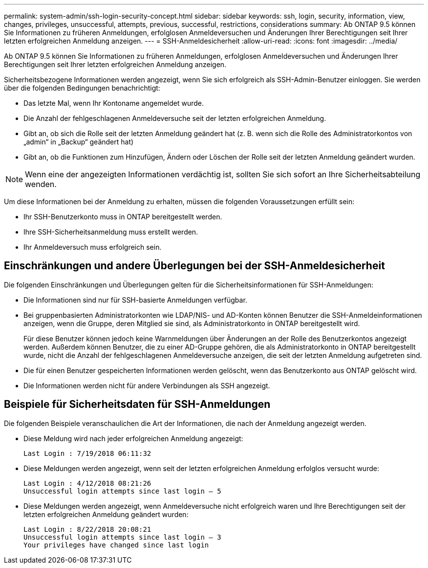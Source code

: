 ---
permalink: system-admin/ssh-login-security-concept.html 
sidebar: sidebar 
keywords: ssh, login, security, information, view, changes, privileges, unsuccessful, attempts, previous, successful, restrictions, considerations 
summary: Ab ONTAP 9.5 können Sie Informationen zu früheren Anmeldungen, erfolglosen Anmeldeversuchen und Änderungen Ihrer Berechtigungen seit Ihrer letzten erfolgreichen Anmeldung anzeigen. 
---
= SSH-Anmeldesicherheit
:allow-uri-read: 
:icons: font
:imagesdir: ../media/


[role="lead"]
Ab ONTAP 9.5 können Sie Informationen zu früheren Anmeldungen, erfolglosen Anmeldeversuchen und Änderungen Ihrer Berechtigungen seit Ihrer letzten erfolgreichen Anmeldung anzeigen.

Sicherheitsbezogene Informationen werden angezeigt, wenn Sie sich erfolgreich als SSH-Admin-Benutzer einloggen. Sie werden über die folgenden Bedingungen benachrichtigt:

* Das letzte Mal, wenn Ihr Kontoname angemeldet wurde.
* Die Anzahl der fehlgeschlagenen Anmeldeversuche seit der letzten erfolgreichen Anmeldung.
* Gibt an, ob sich die Rolle seit der letzten Anmeldung geändert hat (z. B. wenn sich die Rolle des Administratorkontos von „admin“ in „Backup“ geändert hat)
* Gibt an, ob die Funktionen zum Hinzufügen, Ändern oder Löschen der Rolle seit der letzten Anmeldung geändert wurden.


[NOTE]
====
Wenn eine der angezeigten Informationen verdächtig ist, sollten Sie sich sofort an Ihre Sicherheitsabteilung wenden.

====
Um diese Informationen bei der Anmeldung zu erhalten, müssen die folgenden Voraussetzungen erfüllt sein:

* Ihr SSH-Benutzerkonto muss in ONTAP bereitgestellt werden.
* Ihre SSH-Sicherheitsanmeldung muss erstellt werden.
* Ihr Anmeldeversuch muss erfolgreich sein.




== Einschränkungen und andere Überlegungen bei der SSH-Anmeldesicherheit

Die folgenden Einschränkungen und Überlegungen gelten für die Sicherheitsinformationen für SSH-Anmeldungen:

* Die Informationen sind nur für SSH-basierte Anmeldungen verfügbar.
* Bei gruppenbasierten Administratorkonten wie LDAP/NIS- und AD-Konten können Benutzer die SSH-Anmeldeinformationen anzeigen, wenn die Gruppe, deren Mitglied sie sind, als Administratorkonto in ONTAP bereitgestellt wird.
+
Für diese Benutzer können jedoch keine Warnmeldungen über Änderungen an der Rolle des Benutzerkontos angezeigt werden. Außerdem können Benutzer, die zu einer AD-Gruppe gehören, die als Administratorkonto in ONTAP bereitgestellt wurde, nicht die Anzahl der fehlgeschlagenen Anmeldeversuche anzeigen, die seit der letzten Anmeldung aufgetreten sind.

* Die für einen Benutzer gespeicherten Informationen werden gelöscht, wenn das Benutzerkonto aus ONTAP gelöscht wird.
* Die Informationen werden nicht für andere Verbindungen als SSH angezeigt.




== Beispiele für Sicherheitsdaten für SSH-Anmeldungen

Die folgenden Beispiele veranschaulichen die Art der Informationen, die nach der Anmeldung angezeigt werden.

* Diese Meldung wird nach jeder erfolgreichen Anmeldung angezeigt:
+
[listing]
----

Last Login : 7/19/2018 06:11:32
----
* Diese Meldungen werden angezeigt, wenn seit der letzten erfolgreichen Anmeldung erfolglos versucht wurde:
+
[listing]
----

Last Login : 4/12/2018 08:21:26
Unsuccessful login attempts since last login – 5
----
* Diese Meldungen werden angezeigt, wenn Anmeldeversuche nicht erfolgreich waren und Ihre Berechtigungen seit der letzten erfolgreichen Anmeldung geändert wurden:
+
[listing]
----

Last Login : 8/22/2018 20:08:21
Unsuccessful login attempts since last login – 3
Your privileges have changed since last login
----

